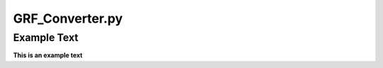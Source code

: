 ================
GRF_Converter.py
================

Example Text
------------

**This is an example text**
